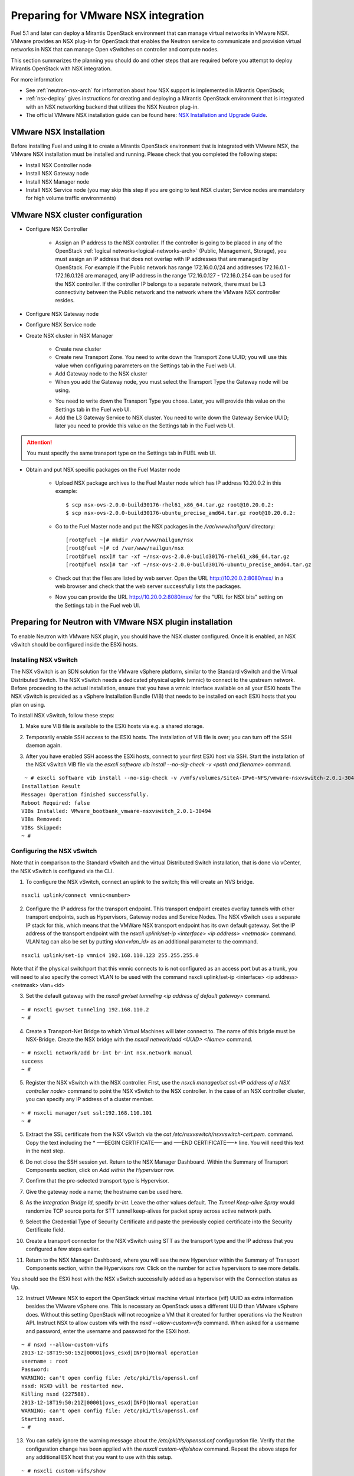 
.. _nsx-plan:

Preparing for VMware NSX integration
====================================

Fuel 5.1 and later can deploy a Mirantis OpenStack environment that can
manage virtual networks in VMware NSX.
VMware provides an NSX plug-in for OpenStack that enables the Neutron
service to communicate and provision virtual networks in NSX that can
manage Open vSwitches on controller and compute nodes.

This section summarizes the planning you should do
and other steps that are required
before you attempt to deploy Mirantis OpenStack
with NSX integration.

For more information:

- See :ref:`neutron-nsx-arch` for information about how NSX support
  is implemented in Mirantis OpenStack;

- :ref:`nsx-deploy` gives instructions for creating and deploying
  a Mirantis OpenStack environment that is integrated
  with an NSX networking backend that utilizes the NSX Neutron plug-in.

- The official VMware NSX installation guide can be found here:
  `NSX Installation and Upgrade Guide
  <http://pubs.vmware.com/NSX-6/topic/com.vmware.ICbase/PDF/nsx_6_install.pdf>`_.

VMware NSX Installation
-----------------------

Before installing Fuel and using it
to create a Mirantis OpenStack environment
that is integrated with VMware NSX,
the VMware NSX installation must be installed and running.
Please check that you completed the following steps:


* Install NSX Controller node
* Install NSX Gateway node
* Install NSX Manager node
* Install NSX Service node (you may skip this step if you are going to test
  NSX cluster; Service nodes are mandatory for high volume traffic
  environments)

VMware NSX cluster configuration
--------------------------------

* Configure NSX Controller

        * Assign an IP address to the NSX controller.  If the controller is going
          to be placed in any of the OpenStack :ref:`logical
          networks<logical-networks-arch>` (Public, Management, Storage),
          you must assign an IP address that does not overlap
          with IP addresses that are managed by OpenStack.
          For example if the Public network
          has range 172.16.0.0/24 and addresses 172.16.0.1 -
          172.16.0.126 are managed, any IP address in the range
          172.16.0.127 - 172.16.0.254 can be used for the NSX controller.
          If the controller IP belongs to a separate network,
          there must be L3 connectivity between the Public network
          and the network where the VMware NSX controller resides.

* Configure NSX Gateway node
* Configure NSX Service node
* Create NSX cluster in NSX Manager

        * Create new cluster
        * Create new Transport Zone. You need to write down the Transport
          Zone UUID; you will use this value when
          configuring parameters on the Settings tab in the Fuel web UI.
        * Add Gateway node to the NSX cluster
        * When you add the Gateway node, you must select the Transport
          Type the Gateway node will be using.

        .. image:: /_images/user_screen_shots/nsx-gateway-transport-type.png

        * You need to write down the Transport Type you chose.
          Later, you will provide this value
          on the Settings tab in the Fuel web UI.
        * Add the L3 Gateway Service to NSX cluster.
          You need to write down the Gateway Service UUID;
          later you need to provide this value
          on the Settings tab in the Fuel web UI.

.. Attention::

  You must specify the same transport type on the Settings tab in FUEL web UI.

* Obtain and put NSX specific packages on the Fuel Master node

        * Upload NSX package archives to the Fuel Master node which has IP
          address 10.20.0.2 in this example:

          ::

          $ scp nsx-ovs-2.0.0-build30176-rhel61_x86_64.tar.gz root@10.20.0.2:
          $ scp nsx-ovs-2.0.0-build30176-ubuntu_precise_amd64.tar.gz root@10.20.0.2:

        * Go to the Fuel Master node and put the NSX packages in the
          */var/www/nailgun/* directory:

          ::

          [root@fuel ~]# mkdir /var/www/nailgun/nsx
          [root@fuel ~]# cd /var/www/nailgun/nsx
          [root@fuel nsx]# tar -xf ~/nsx-ovs-2.0.0-build30176-rhel61_x86_64.tar.gz
          [root@fuel nsx]# tar -xf ~/nsx-ovs-2.0.0-build30176-ubuntu_precise_amd64.tar.gz

        * Check out that the files are listed by web server. Open the URL
          http://10.20.0.2:8080/nsx/ in a web browser and check that the web
          server successfully lists the packages.

        * Now you can provide the URL http://10.20.0.2:8080/nsx/
          for the "URL for NSX bits" setting on the Settings tab
          in the Fuel web UI.

.. SeeAlso::

   You can read blog posts
   `NSX appliances installation  <https://www.edge-cloud.net/2013/12/openstack-with-vsphere-and-nsx-part1>`_ and `NSX cluster configuration <https://www.edge-cloud.net/2013/12/openstack-with-vsphere-and-nsx-part2>`_
   for details about the NSX cluster deployment process.

Preparing for Neutron with VMware NSX plugin installation
---------------------------------------------------------

To enable Neutron with VMware NSX plugin, you should have
the NSX cluster configured.
Once it is enabled, an NSX vSwitch should be
configured inside the ESXi hosts.

Installing NSX vSwitch
~~~~~~~~~~~~~~~~~~~~~~

The NSX vSwitch is an SDN solution
for the VMware vSphere platform,
similar to the Standard
vSwitch and the Virtual Distributed Switch.
The NSX vSwitch needs a dedicated
physical uplink (vmnic) to connect to the upstream network.
Before proceeding to the actual installation,
ensure that you have a vmnic interface available on all your ESXi hosts
The NSX vSwitch is provided as
a vSphere Installation Bundle (VIB)
that needs to be installed on each ESXi
hosts that you plan on using.

To install NSX vSwitch, follow these steps:

1. Make sure VIB file is available to the ESXi hosts via e.g. a shared storage.

.. image:: /_images/nsx-vswitch1.png
  :width: 50%


2. Temporarily enable SSH access  to the ESXi hosts.
   The installation of VIB file is over; you can turn off the SSH daemon again.

.. image:: /_images/nsx-vswitch2.png
  :width: 50%

3. After you have enabled SSH access the ESXi hosts, connect to your first ESXi host via SSH.
   Start the installation of the NSX vSwitch VIB file via
   the *esxcli software vib install --no-sig-check -v <path and filename>* command.

::


    ~ # esxcli software vib install --no-sig-check -v /vmfs/volumes/SiteA-IPv6-NFS/vmware-nsxvswitch-2.0.1-30494-release.vib
   Installation Result
   Message: Operation finished successfully.
   Reboot Required: false
   VIBs Installed: VMware_bootbank_vmware-nsxvswitch_2.0.1-30494
   VIBs Removed:
   VIBs Skipped:
   ~ #


Configuring the NSX vSwitch
~~~~~~~~~~~~~~~~~~~~~~~~~~~

Note that in comparison to the Standard vSwitch and the virtual Distributed Switch installation,
that is done via vCenter, the NSX vSwitch is configured via the CLI.

1. To configure the NSX vSwitch, connect an uplink to the switch;
   this will create an NVS bridge.

::

    nsxcli uplink/connect vmnic<number>

2. Configure the IP address for the transport endpoint. This transport
   endpoint creates overlay tunnels with other transport endpoints,
   such as Hypervisors, Gateway nodes and Service Nodes. The NSX
   vSwitch uses a separate IP stack for this, which means that
   the VMWare NSX transport endpoint has its own default gateway.
   Set the IP address of the transport endpoint with the *nsxcli uplink/set-ip <interface> <ip address> <netmask>*
   command.
   VLAN tag can also be set by putting *vlan<vlan_id>* as an additional parameter to the command.

::


     nsxcli uplink/set-ip vmnic4 192.168.110.123 255.255.255.0


Note that if the physical switchport that this vmnic connects to is not configured as
an access port but as a trunk, you will need to also specify the correct VLAN to
be used with the command nsxcli uplink/set-ip <interface> <ip address> <netmask> vlan=<id>


3. Set the default gateway with the *nsxcli gw/set tunneling <ip address of default gateway>* command.

::


    ~ # nsxcli gw/set tunneling 192.168.110.2
    ~ #

4. Create a Transport-Net Bridge to which Virtual Machines will later
   connect to. The name of this brigde must be NSX-Bridge.
   Create the NSX bridge with the *nsxcli network/add <UUID> <Name>* command.

::


    ~ # nsxcli network/add br-int br-int nsx.network manual
    success
    ~ #

5. Register the NSX vSwitch with the NSX controller.
   First, use the *nsxcli manager/set ssl:<IP address of a NSX controller node>* command
   to point the NSX vSwitch to the NSX controller. In
   the case of an NSX controller cluster, you can specify any IP address of a cluster member.

::


    ~ # nsxcli manager/set ssl:192.168.110.101
    ~ #


5. Extract the SSL certificate from the NSX vSwitch via the *cat /etc/nsxvswitch/nsxvswitch-cert.pem.* command.
   Copy the text including the * —–BEGIN CERTIFICATE—– and —–END CERTIFICATE—–* line.
   You will need this text in the next step.

.. image:: /_images/nsx-vswitch3.png
  :width: 50%

6. Do not close the SSH session yet.
   Return to the NSX Manager Dashboard.
   Within the Summary of Transport Components section, click on
   *Add within the Hypervisor* row.

.. image:: /_images/nsx-vswitch4.png
  :width: 50%

7. Confirm that the pre-selected transport type is Hypervisor.

.. image:: /_images/nsx-vswitch5.png
  :width: 50%


7. Give the gateway node a name; the hostname can be used here.

.. image:: /_images/nsx-vswitch6.png
  :width: 50%

8. As the *Integration Bridge Id*, specify *br-int*.
   Leave the other values default.
   The *Tunnel Keep-alive Spray* would randomize TCP source ports for STT tunnel keep-alives
   for packet spray across active network path.

.. image:: /_images/nsx-vswitch7.png
  :width: 50%

9. Select the Credential Type of Security Certificate and paste the previously copied certificate
   into the Security Certificate field.

.. image:: /_images/nsx-vswitch8.png
  :width: 50%

10. Create a transport connector for
    the NSX vSwitch using STT as the transport type and the IP address that you configured a few steps earlier.

.. image:: /_images/nsx-vswitch9.png
  :width: 50%

11. Return to the NSX Manager Dashboard, where you will see the new Hypervisor within
    the Summary of Transport Components section, within the Hypervisors row.
    Click on the number for active hypervisors to see more details.

.. image:: /_images/nsx-vswitch10.png
  :width: 50%

You should see the ESXi host with the NSX vSwitch successfully added as a hypervisor with the Connection status as Up.

.. image:: /_images/nsx-vswitch11.png
  :width: 50%

12. Instruct VMware NSX to export the OpenStack virtual machine virtual interface
    (vif) UUID as extra information besides the VMware vSphere one.
    This is necessary as OpenStack uses a different UUID than VMware vSphere does.
    Without this setting OpenStack will not recognize a VM that it created for further operations via the Neutron API.
    Instruct NSX to allow custom vifs with the *nsxd --allow-custom-vifs* command.
    When asked for a username and password, enter the username and password for the ESXi host.

::


    ~ # nsxd --allow-custom-vifs
    2013-12-18T19:50:15Z|00001|ovs_esxd|INFO|Normal operation
    username : root
    Password:
    WARNING: can't open config file: /etc/pki/tls/openssl.cnf
    nsxd: NSXD will be restarted now.
    Killing nsxd (227588).
    2013-12-18T19:50:21Z|00001|ovs_esxd|INFO|Normal operation
    WARNING: can't open config file: /etc/pki/tls/openssl.cnf
    Starting nsxd.
    ~ #

13. You can safely ignore the warning message about the */etc/pki/tls/openssl.cnf* configuration file.
    Verify that the configuration change has been applied with the *nsxcli custom-vifs/show* command.
    Repeat the above steps for any additional ESX host that you want to use with this setup.

::
  
     
   ~ # nsxcli custom-vifs/show
   Custom-VIFs: Enabled
   ~ #


14. Return to the vSphere Web Client where you can see vmnic1 connected to the NSX vSwitch.

.. image:: /_images/nsx-vswitch12.png
  :width: 50%

15. After you have installed and configured the NSX vSwitch on all Hypervisors,
    you can see the results in the NSX Manager Dashboard.

.. image:: /_images/nsx-vswitch13.png
  :width: 50%

For further instructions on configuring Neutron with VMware NSX plugin in Fuel Web UI, see :ref:`vcenter-deploy`.


Limitations
-----------
- Only KVM or QEMU are supported as hypervisor options
  when using VMware NSX.
- Only VMware NSX 4.0 is supported
- Resetting or deleting the environment via "Reset" and "Delete" buttons
  on the Actions tab does not flush the entities (logical switches, routers,
  load balancers, etc) that were created in the NSX cluster.
  Eventually, the cluster may run out of resources; it is up to the cloud
  operator to remove unneeded entities from the VMware NSX cluster. Each time
  the deployment fails or is interrupted; after solving the problem, restart
  the deployment process.

  To cleanup the NSX cluster, log into the NSX Manager, open the dashboard and
  click on numbered link in "Hypervisor Software Version Summary":

  .. image:: /_images/nsx-cleanup-1.png

  Tick all registered nodes and press "Delete Checked" button:

  .. image:: /_images/nsx-cleanup-2.png
    :width: 60%

  Then click on "Logical Layer" in the "category" column, tick all remaining
  logical entities and remove them by pressing the corresponding "Delete
  Checked" button:

  .. image:: /_images/nsx-cleanup-3.png
    :width: 60%
